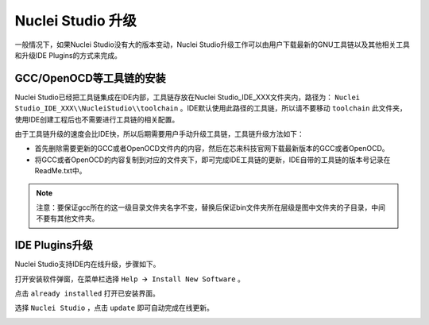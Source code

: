 .. _update: 

Nuclei Studio 升级
==================

一般情况下，如果Nuclei Studio没有大的版本变动，Nuclei Studio升级工作可以由用户下载最新的GNU工具链以及其他相关工具和升级IDE Plugins的方式来完成。

GCC/OpenOCD等工具链的安装
-------------------------

Nuclei Studio已经把工具链集成在IDE内部，工具链存放在Nuclei Studio_IDE_XXX文件夹内，路径为： ``Nuclei Studio_IDE_XXX\\NucleiStudio\\toolchain`` 。IDE默认使用此路径的工具链，所以请不要移动 ``toolchain`` 此文件夹，使用IDE创建工程后也不需要进行工具链的相关配置。

由于工具链升级的速度会比IDE快，所以后期需要用户手动升级工具链，工具链升级方法如下：

-  首先删除需要更新的GCC或者OpenOCD文件内的内容，然后在芯来科技官网下载最新版本的GCC或者OpenOCD。

-  将GCC或者OpenOCD的内容复制到对应的文件夹下，即可完成IDE工具链的更新，IDE自带的工具链的版本号记录在ReadMe.txt中。

.. note::

   注意：要保证gcc所在的这一级目录文件夹名字不变，替换后保证bin文件夹所在层级是图中文件夹的子目录，中间不要有其他文件夹。

|image1|


IDE Plugins升级
---------------

Nuclei Studio支持IDE内在线升级，步骤如下。

打开安装软件弹窗，在菜单栏选择 ``Help 🡪 Install New Software`` 。

|image2|

点击 ``already installed`` 打开已安装界面。

|image3|

选择 ``Nuclei Studio`` ，点击 ``update`` 即可自动完成在线更新。

|image4|

.. |image1| image:: /asserts/nucleistudio/update/image2.png


.. |image2| image:: /asserts/nucleistudio/update/image3.png


.. |image3| image:: /asserts/nucleistudio/update/image4.png


.. |image4| image:: /asserts/nucleistudio/update/image5.png


